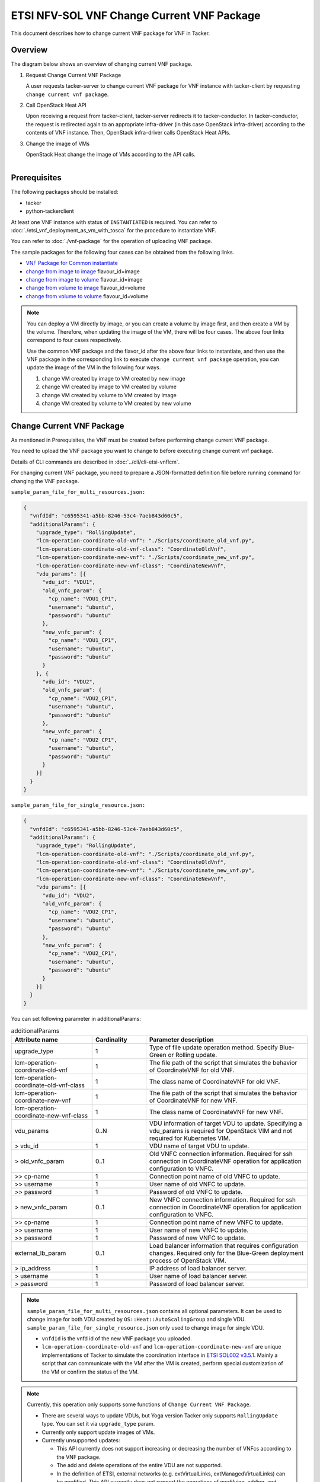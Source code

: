===========================================
ETSI NFV-SOL VNF Change Current VNF Package
===========================================

This document describes how to change current VNF package for VNF in Tacker.

Overview
--------

The diagram below shows an overview of changing current VNF package.

1. Request Change Current VNF Package

   A user requests tacker-server to change current VNF package for VNF instance
   with tacker-client by requesting ``change current vnf package``.

2. Call OpenStack Heat API

   Upon receiving a request from tacker-client, tacker-server redirects it to
   tacker-conductor.  In tacker-conductor, the request is redirected again to
   an appropriate infra-driver (in this case OpenStack infra-driver) according
   to the contents of VNF instance.  Then, OpenStack infra-driver calls
   OpenStack Heat APIs.

3. Change the image of VMs

   OpenStack Heat change the image of VMs according to the API calls.

.. figure:: ../_images/etsi_vnf_change_current_vnf_package.png
    :align: left

Prerequisites
-------------

The following packages should be installed:

* tacker
* python-tackerclient

At least one VNF instance with status of ``INSTANTIATED`` is required.
You can refer to :doc:`./etsi_vnf_deployment_as_vm_with_tosca` for the
procedure to instantiate VNF.

You can refer to :doc:`./vnf-package` for the operation of uploading
VNF package.

The sample packages for the following four cases can be obtained from
the following links.

* `VNF Package for Common instantiate`_

* `change from image to image`_ flavour_id=image

* `change from image to volume`_ flavour_id=image

* `change from volume to image`_ flavour_id=volume

* `change from volume to volume`_ flavour_id=volume

.. note::
   You can deploy a VM directly by image, or you can create a volume by image
   first, and then create a VM by the volume. Therefore, when updating the
   image of the VM, there will be four cases. The above four links correspond
   to four cases respectively.

   Use the common VNF package and the flavor_id after the above four links to
   instantiate, and then use the VNF package in the corresponding link to
   execute ``change current vnf package`` operation, you can update the image
   of the VM in the following four ways.

   1. change VM created by image to VM created by new image

   2. change VM created by image to VM created by volume

   3. change VM created by volume to VM created by image

   4. change VM created by volume to VM created by new volume

Change Current VNF Package
--------------------------

As mentioned in Prerequisites, the VNF must be created
before performing change current VNF package.

You need to upload the VNF package you want to change to before
executing change current vnf package.

Details of CLI commands are described in
:doc:`../cli/cli-etsi-vnflcm`.

For changing current VNF package, you need to prepare a JSON-formatted
definition file before running command for changing the VNF package.

``sample_param_file_for_multi_resources.json:``

.. code-block:: json

  {
    "vnfdId": "c6595341-a5bb-8246-53c4-7aeb843d60c5",
    "additionalParams": {
      "upgrade_type": "RollingUpdate",
      "lcm-operation-coordinate-old-vnf": "./Scripts/coordinate_old_vnf.py",
      "lcm-operation-coordinate-old-vnf-class": "CoordinateOldVnf",
      "lcm-operation-coordinate-new-vnf": "./Scripts/coordinate_new_vnf.py",
      "lcm-operation-coordinate-new-vnf-class": "CoordinateNewVnf",
      "vdu_params": [{
        "vdu_id": "VDU1",
        "old_vnfc_param": {
          "cp_name": "VDU1_CP1",
          "username": "ubuntu",
          "password": "ubuntu"
        },
        "new_vnfc_param": {
          "cp_name": "VDU1_CP1",
          "username": "ubuntu",
          "password": "ubuntu"
        }
      }, {
        "vdu_id": "VDU2",
        "old_vnfc_param": {
          "cp_name": "VDU2_CP1",
          "username": "ubuntu",
          "password": "ubuntu"
        },
        "new_vnfc_param": {
          "cp_name": "VDU2_CP1",
          "username": "ubuntu",
          "password": "ubuntu"
        }
      }]
    }
  }

``sample_param_file_for_single_resource.json:``

.. code-block:: json

  {
    "vnfdId": "c6595341-a5bb-8246-53c4-7aeb843d60c5",
    "additionalParams": {
      "upgrade_type": "RollingUpdate",
      "lcm-operation-coordinate-old-vnf": "./Scripts/coordinate_old_vnf.py",
      "lcm-operation-coordinate-old-vnf-class": "CoordinateOldVnf",
      "lcm-operation-coordinate-new-vnf": "./Scripts/coordinate_new_vnf.py",
      "lcm-operation-coordinate-new-vnf-class": "CoordinateNewVnf",
      "vdu_params": [{
        "vdu_id": "VDU2",
        "old_vnfc_param": {
          "cp_name": "VDU2_CP1",
          "username": "ubuntu",
          "password": "ubuntu"
        },
        "new_vnfc_param": {
          "cp_name": "VDU2_CP1",
          "username": "ubuntu",
          "password": "ubuntu"
        }
      }]
    }
  }

You can set following parameter in additionalParams:

.. list-table:: additionalParams
  :widths: 15 10 30
  :header-rows: 1

  * - Attribute name
    - Cardinality
    - Parameter description
  * - upgrade_type
    - 1
    - Type of file update operation method. Specify Blue-Green or Rolling update.
  * - lcm-operation-coordinate-old-vnf
    - 1
    - The file path of the script that simulates the behavior of CoordinateVNF for old VNF.
  * - lcm-operation-coordinate-old-vnf-class
    - 1
    - The class name of CoordinateVNF for old VNF.
  * - lcm-operation-coordinate-new-vnf
    - 1
    - The file path of the script that simulates the behavior of CoordinateVNF for new VNF.
  * - lcm-operation-coordinate-new-vnf-class
    - 1
    - The class name of CoordinateVNF for new VNF.
  * - vdu_params
    - 0..N
    - VDU information of target VDU to update. Specifying a vdu_params is required for OpenStack VIM and not required for Kubernetes VIM.
  * - > vdu_id
    - 1
    - VDU name of target VDU to update.
  * - > old_vnfc_param
    - 0..1
    - Old VNFC connection information. Required for ssh connection in CoordinateVNF operation for application configuration to VNFC.
  * - >> cp-name
    - 1
    - Connection point name of old VNFC to update.
  * - >> username
    - 1
    - User name of old VNFC to update.
  * - >> password
    - 1
    - Password of old VNFC to update.
  * - > new_vnfc_param
    - 0..1
    - New VNFC connection information. Required for ssh connection in CoordinateVNF operation for application configuration to VNFC.
  * - >> cp-name
    - 1
    - Connection point name of new VNFC to update.
  * - >> username
    - 1
    - User name of new VNFC to update.
  * - >> password
    - 1
    - Password of new VNFC to update.
  * - external_lb_param
    - 0..1
    - Load balancer information that requires configuration changes. Required only for the Blue-Green deployment process of OpenStack VIM.
  * - > ip_address
    - 1
    - IP address of load balancer server.
  * - > username
    - 1
    - User name of load balancer server.
  * - > password
    - 1
    - Password of load balancer server.

.. note:: ``sample_param_file_for_multi_resources.json`` contains all optional
   parameters. It can be used to change image for both VDU created by
   ``OS::Heat::AutoScalingGroup`` and single VDU.
   ``sample_param_file_for_single_resource.json`` only used to change image for
   single VDU.

   * ``vnfdId`` is the vnfd id of the new VNF package you uploaded.
   * ``lcm-operation-coordinate-old-vnf`` and
     ``lcm-operation-coordinate-new-vnf`` are unique implementations of Tacker
     to simulate the coordination interface in `ETSI SOL002 v3.5.1`_. Mainly a
     script that can communicate with the VM after the VM is created, perform
     special customization of the VM or confirm the status of the VM.

.. note:: Currently, this operation only supports some functions of
   ``Change Current VNF Package``.

   * There are several ways to update VDUs, but Yoga version Tacker only
     supports ``RollingUpdate`` type. You can set it via ``upgrade_type``
     param.

   * Currently only support update images of VMs.

   * Currently unsupported updates:

     * This API currently does not support increasing or decreasing the number
       of VNFcs according to the VNF package.
     * The add and delete operations of the entire VDU are not supported.
     * In the definition of ETSI, external networks (e.g. extVirtualLinks,
       extManagedVirtualLinks) can be modified. This API currently does not
       support the operations of modifying, adding, and deleting these
       networks.


How to Change VM created by image to VM created by new image
~~~~~~~~~~~~~~~~~~~~~~~~~~~~~~~~~~~~~~~~~~~~~~~~~~~~~~~~~~~~

Execute Change Current VNF Package CLI command. After complete this change
operation you should check resource status by Heat CLI commands.

1. check 'ID' and 'Stack Status' of the stack before and after operation.
This is to confirm that stack 'ID' has changed before and after operation,
and that the Stack update has been updated successfully.

2. check 'physical_resource_id' and 'resource_status' of the VDU and VDU's
parent resource. This is to confirm that 'physical_resource_id' has no change
before and after operation, and that the resource_status has been updated
successfully.

3. check 'image' information of VDU before and after operation. This is to
confirm that VDU's has changed successfully.
See `Heat CLI reference`_. for details on Heat CLI commands.

.. note::
   Both single VM and VM created by ``OS::Heat::AutoScalingGroup`` support
   change from image to image.
   The single VM is created directly by ``OS::Nova::Server`` defined in the
   top heat template.

* Check point 1 before operation

  Stack information before operation:

  .. code-block:: console

    $ openstack stack list -c 'ID' -c 'Stack Name' -c 'Stack Status'

  Result:

  .. code-block:: console

    +--------------------------------------+------------------------------------------+-----------------+
    | ID                                   | Stack Name                               | Stack Status    |
    +--------------------------------------+------------------------------------------+-----------------+
    | 5330ea82-0fd6-4a29-a796-0646e7c6815f | vnf-7f8e5afa-101e-4e0b-a936-62fe01ef1b25 | CREATE_COMPLETE |
    +--------------------------------------+------------------------------------------+-----------------+

* Check point 2 before operation

  Stack resource information before operation:

  .. code-block:: console

    $ openstack stack resource list 5330ea82-0fd6-4a29-a796-0646e7c6815f \
      --filter type='OS::Heat::AutoScalingGroup'

  Result:

  .. code-block:: console

    +---------------+--------------------------------------+----------------------------+-----------------+----------------------+
    | resource_name | physical_resource_id                 | resource_type              | resource_status | updated_time         |
    +---------------+--------------------------------------+----------------------------+-----------------+----------------------+
    | VDU1_scale    | 2ebbff6f-cd91-489b-a758-1c98e7ff5153 | OS::Heat::AutoScalingGroup | CREATE_COMPLETE | 2022-03-16T07:02:51Z |
    +---------------+--------------------------------------+----------------------------+-----------------+----------------------+

  VDU(created by ``OS::Heat::AutoScalingGroup``)'s parent information
  before operation:

  .. code-block:: console

    $ openstack stack resource list 2ebbff6f-cd91-489b-a758-1c98e7ff5153


  Result:

  .. code-block:: console

    +---------------+--------------------------------------+---------------------------+-----------------+----------------------+
    | resource_name | physical_resource_id                 | resource_type             | resource_status | updated_time         |
    +---------------+--------------------------------------+---------------------------+-----------------+----------------------+
    | xgaeg5oul435  | f96d0234-1486-47e4-8fd5-ec986e46c01e | base_hot_nested_VDU1.yaml | CREATE_COMPLETE | 2022-03-16T07:02:51Z |
    +---------------+--------------------------------------+---------------------------+-----------------+----------------------+

  VDU(created by ``OS::Heat::AutoScalingGroup``) information before operation:

  .. code-block:: console

    $ openstack stack resource list f96d0234-1486-47e4-8fd5-ec986e46c01e


  Result:

  .. code-block:: console

    +---------------+--------------------------------------+-------------------+-----------------+----------------------+
    | resource_name | physical_resource_id                 | resource_type     | resource_status | updated_time         |
    +---------------+--------------------------------------+-------------------+-----------------+----------------------+
    | VDU1          | 0810da4d-3466-4852-aa92-60ad05027b5a | OS::Nova::Server  | CREATE_COMPLETE | 2022-03-16T07:02:52Z |
    | VDU1_CP1      | 0bb0a091-b53f-484c-8050-77a44c2537f6 | OS::Neutron::Port | CREATE_COMPLETE | 2022-03-16T07:02:52Z |
    +---------------+--------------------------------------+-------------------+-----------------+----------------------+

  VDU(single) information before operation:

  .. code-block:: console

    $ openstack stack resource list 5330ea82-0fd6-4a29-a796-0646e7c6815f


  Result:

  .. code-block:: console

    +----------------+--------------------------------------+----------------------------+-----------------+----------------------+--------------------------------------------------------------------------------------------+
    | resource_name  | physical_resource_id                 | resource_type              | resource_status | updated_time         | stack_name                                                                                 |
    +----------------+--------------------------------------+----------------------------+-----------------+----------------------+--------------------------------------------------------------------------------------------+
    | VDU2           | 2fefd9f9-b4d0-4313-a80f-e3db7df9a6bc | OS::Nova::Server           | CREATE_COMPLETE | 2022-03-16T07:02:49Z | vnf-7f8e5afa-101e-4e0b-a936-62fe01ef1b25                                                   |
    +----------------+--------------------------------------+----------------------------+-----------------+----------------------+--------------------------------------------------------------------------------------------+

* Check point 3 before operation

  VDU(created by ``OS::Heat::AutoScalingGroup``) detailed information before
  operation:

  .. code-block:: console

    $ openstack stack resource show f96d0234-1486-47e4-8fd5-ec986e46c01e VDU1 \
      -c attributes --fit-width


  Result:

  .. code-block:: console

    +------------------------+----------------------------------------------------------------------------------------------------------------------------------------------------------------------------------------------------------------------------------+
    | Field                  | Value                                                                                                                                                                                                                            |
    +------------------------+----------------------------------------------------------------------------------------------------------------------------------------------------------------------------------------------------------------------------------+
    | attributes             | {'id': '0810da4d-3466-4852-aa92-60ad05027b5a', 'name': 'VDU1', 'status': 'ACTIVE', 'tenant_id': '11ee4693b37c4b7995ab2ae331e9adf3', 'user_id': '26ee3a6213f049b18e88b09ff282e817', 'metadata': {}, 'hostId':                     |
    |                        | '8e3b497672d982efde3d3f6abaab5c8c1cd770ed8b95a24daf914d5c', 'image': {'id': '3f87132d-0c98-42a6-aa7b-b7db1f25e4fa', 'links': [{'rel': 'bookmark', 'href':                                                                        |
    |                        | 'http://192.168.10.115/compute/images/3f87132d-0c98-42a6-aa7b-b7db1f25e4fa'}]}, 'flavor': {'vcpus': 1, 'ram': 512, 'disk': 1, 'ephemeral': 0, 'swap': 0, 'original_name': 'm1.tiny', 'extra_specs': {'hw_rng:allowed': 'True'}}, |
    |                        | 'created': '2022-03-16T07:02:54Z', 'updated': '2022-03-16T07:03:02Z', 'addresses': {'net0': [{'version': 4, 'addr': '10.10.0.250', 'OS-EXT-IPS:type': 'fixed', 'OS-EXT-IPS-MAC:mac_addr': 'fa:16:3e:00:b8:21'}]}, 'accessIPv4':  |
    |                        | '', 'accessIPv6': '', 'links': [{'rel': 'self', 'href': 'http://192.168.10.115/compute/v2.1/servers/0810da4d-3466-4852-aa92-60ad05027b5a'}, {'rel': 'bookmark', 'href':                                                          |
    |                        | 'http://192.168.10.115/compute/servers/0810da4d-3466-4852-aa92-60ad05027b5a'}], 'OS-DCF:diskConfig': 'MANUAL', 'progress': 0, 'OS-EXT-AZ:availability_zone': 'nova', 'config_drive': '', 'key_name': None, 'OS-SRV-              |
    |                        | USG:launched_at': '2022-03-16T07:07:07.000000', 'OS-SRV-USG:terminated_at': None, 'security_groups': [{'name': 'default'}], 'OS-EXT-SRV-ATTR:host': 'compute01', 'OS-EXT-SRV-ATTR:instance_name': 'instance-00000649', 'OS-EXT-  |
    |                        | SRV-ATTR:hypervisor_hostname': 'compute01', 'OS-EXT-SRV-ATTR:reservation_id': 'r-9amm9w8i', 'OS-EXT-SRV-ATTR:launch_index': 0, 'OS-EXT-SRV-ATTR:hostname': 'vdu1', 'OS-EXT-SRV-ATTR:kernel_id': '', 'OS-EXT-SRV-                 |
    |                        | ATTR:ramdisk_id': '', 'OS-EXT-SRV-ATTR:root_device_name': '/dev/vda', 'OS-EXT-SRV-ATTR:user_data': '...'                                                                                                                         |
    +------------------------+----------------------------------------------------------------------------------------------------------------------------------------------------------------------------------------------------------------------------------+

  VDU(single) detailed information before operation:

  .. code-block:: console

    $ openstack stack resource show 5330ea82-0fd6-4a29-a796-0646e7c6815f VDU2 \
      -c attributes --fit-width


  Result:

  .. code-block:: console

    +------------------------+----------------------------------------------------------------------------------------------------------------------------------------------------------------------------------------------------------------------------------+
    | Field                  | Value                                                                                                                                                                                                                            |
    +------------------------+----------------------------------------------------------------------------------------------------------------------------------------------------------------------------------------------------------------------------------+
    | attributes             | {'id': '2fefd9f9-b4d0-4313-a80f-e3db7df9a6bc', 'name': 'vn-5afa-101e-4e0b-a936-62fe01ef1b25-VDU2-hvcqmgvy3btj', 'status': 'ACTIVE', 'tenant_id': '11ee4693b37c4b7995ab2ae331e9adf3', 'user_id':                                  |
    |                        | '26ee3a6213f049b18e88b09ff282e817', 'metadata': {}, 'hostId': '8e3b497672d982efde3d3f6abaab5c8c1cd770ed8b95a24daf914d5c', 'image': {'id': '3f87132d-0c98-42a6-aa7b-b7db1f25e4fa', 'links': [{'rel': 'bookmark', 'href':          |
    |                        | 'http://192.168.10.115/compute/images/18fd7e66-c81f-48bb-bf18-d523996ce59c'}]}, 'flavor': {'vcpus': 1, 'ram': 512, 'disk': 1, 'ephemeral': 0, 'swap': 0, 'original_name': 'm1.tiny', 'extra_specs': {'hw_rng:allowed': 'True'}}, |
    |                        | 'created': '2022-03-16T07:02:53Z', 'updated': '2022-03-16T07:03:53Z', 'addresses': {'net0': [{'version': 4, 'addr': '10.10.0.101', 'OS-EXT-IPS:type': 'fixed', 'OS-EXT-IPS-MAC:mac_addr': 'fa:16:3e:7e:04:de'}]}, 'accessIPv4':  |
    |                        | '', 'accessIPv6': '', 'links': [{'rel': 'self', 'href': 'http://192.168.10.115/compute/v2.1/servers/2fefd9f9-b4d0-4313-a80f-e3db7df9a6bc'}, {'rel': 'bookmark', 'href':                                                          |
    |                        | 'http://192.168.10.115/compute/servers/2fefd9f9-b4d0-4313-a80f-e3db7df9a6bc'}], 'OS-DCF:diskConfig': 'MANUAL', 'progress': 0, 'OS-EXT-AZ:availability_zone': 'nova', 'config_drive': '', 'key_name': None, 'OS-SRV-              |
    |                        | USG:launched_at': '2022-03-16T07:07:10.000000', 'OS-SRV-USG:terminated_at': None, 'security_groups': [{'name': 'default'}], 'OS-EXT-SRV-ATTR:host': 'compute01', 'OS-EXT-SRV-ATTR:instance_name': 'instance-00000648', 'OS-EXT-  |
    |                        | SRV-ATTR:hypervisor_hostname': 'compute01', 'OS-EXT-SRV-ATTR:reservation_id': 'r-dgt54f2r', 'OS-EXT-SRV-ATTR:launch_index': 0, 'OS-EXT-SRV-ATTR:hostname': 'vn-5afa-101e-4e0b-a936-62fe01ef1b25-vdu2-hvcqmgvy3btj', 'OS-EXT-SRV- |
    |                        | ATTR:kernel_id': '', 'OS-EXT-SRV-ATTR:ramdisk_id': '', 'OS-EXT-SRV-ATTR:root_device_name': '/dev/vda', 'OS-EXT-SRV-ATTR:user_data': '...'                                                                                        |
    +------------------------+----------------------------------------------------------------------------------------------------------------------------------------------------------------------------------------------------------------------------------+

* Execute Change Current VNF Package

  Change Current VNF Package execution of the entire VNF:

  .. code-block:: console

    $ openstack vnflcm change-vnfpkg VNF_INSTANCE_ID \
         ./sample_param_file_for_multi_resources.json \
         --os-tacker-api-version 2

  Result:

  .. code-block:: console

    Change Current VNF Package for VNF Instance 7f8e5afa-101e-4e0b-a936-62fe01ef1b25 has been accepted.

* Check point 1 after operation

  Stack information after operation:

  .. code-block:: console

    $ openstack stack list -c 'ID' -c 'Stack Name' -c 'Stack Status'

  Result:

  .. code-block:: console

    +--------------------------------------+------------------------------------------+-----------------+
    | ID                                   | Stack Name                               | Stack Status    |
    +--------------------------------------+------------------------------------------+-----------------+
    | 5330ea82-0fd6-4a29-a796-0646e7c6815f | vnf-7f8e5afa-101e-4e0b-a936-62fe01ef1b25 | UPDATE_COMPLETE |
    +--------------------------------------+------------------------------------------+-----------------+
  .. note::
         'Stack Status' transitions to UPDATE_COMPLETE.

* Check point 2 after operation

  Stack resource information after operation:

  .. code-block:: console

    $ openstack stack resource list 5330ea82-0fd6-4a29-a796-0646e7c6815f \
      --filter type='OS::Heat::AutoScalingGroup'

  Result:

  .. code-block:: console

    +---------------+--------------------------------------+----------------------------+-----------------+----------------------+
    | resource_name | physical_resource_id                 | resource_type              | resource_status | updated_time         |
    +---------------+--------------------------------------+----------------------------+-----------------+----------------------+
    | VDU1_scale    | 2ebbff6f-cd91-489b-a758-1c98e7ff5153 | OS::Heat::AutoScalingGroup | UPDATE_COMPLETE | 2022-03-16T07:14:19Z |
    +---------------+--------------------------------------+----------------------------+-----------------+----------------------+

  VDU(created by ``OS::Heat::AutoScalingGroup``)'s parent information
  after operation:

  .. code-block:: console

    $ openstack stack resource list 2ebbff6f-cd91-489b-a758-1c98e7ff5153

  Result:

  .. code-block:: console

    +---------------+--------------------------------------+---------------------------+-----------------+----------------------+
    | resource_name | physical_resource_id                 | resource_type             | resource_status | updated_time         |
    +---------------+--------------------------------------+---------------------------+-----------------+----------------------+
    | xgaeg5oul435  | f96d0234-1486-47e4-8fd5-ec986e46c01e | base_hot_nested_VDU1.yaml | UPDATE_COMPLETE | 2022-03-16T07:14:19Z |
    +---------------+--------------------------------------+---------------------------+-----------------+----------------------+
  .. note::
         'resource_status' transitions to UPDATE_COMPLETE.

  VDU(created by ``OS::Heat::AutoScalingGroup``) information after operation:

  .. code-block:: console

    $ openstack stack resource list f96d0234-1486-47e4-8fd5-ec986e46c01e

  Result:

  .. code-block:: console

    +---------------+--------------------------------------+-------------------+-----------------+----------------------+
    | resource_name | physical_resource_id                 | resource_type     | resource_status | updated_time         |
    +---------------+--------------------------------------+-------------------+-----------------+----------------------+
    | VDU1          | 0810da4d-3466-4852-aa92-60ad05027b5a | OS::Nova::Server  | UPDATE_COMPLETE | 2022-03-16T07:13:32Z |
    | VDU1_CP1      | 0bb0a091-b53f-484c-8050-77a44c2537f6 | OS::Neutron::Port | CREATE_COMPLETE | 2022-03-16T07:02:52Z |
    +---------------+--------------------------------------+-------------------+-----------------+----------------------+
  .. note::
         'resource_status' transitions to UPDATE_COMPLETE.

  VDU(single) information after operation:

  .. code-block:: console

    $ openstack stack resource list 5330ea82-0fd6-4a29-a796-0646e7c6815f

  Result:

  .. code-block:: console

    +----------------+--------------------------------------+----------------------------+-----------------+----------------------+--------------------------------------------------------------------------------------------+
    | resource_name  | physical_resource_id                 | resource_type              | resource_status | updated_time         | stack_name                                                                                 |
    +----------------+--------------------------------------+----------------------------+-----------------+----------------------+--------------------------------------------------------------------------------------------+
    | VDU2           | 2fefd9f9-b4d0-4313-a80f-e3db7df9a6bc | OS::Nova::Server           | UPDATE_COMPLETE | 2022-03-16T07:13:58Z | vnf-7f8e5afa-101e-4e0b-a936-62fe01ef1b25                                                   |
    +----------------+--------------------------------------+----------------------------+-----------------+----------------------+--------------------------------------------------------------------------------------------+

* Check point 3 after operation

  VDU(created by ``OS::Heat::AutoScalingGroup``) detailed information after
  operation:

  .. code-block:: console

    $ openstack stack resource show f96d0234-1486-47e4-8fd5-ec986e46c01e VDU1 \
      -c attributes --fit-width

  Result:

  .. code-block:: console

    +------------------------+----------------------------------------------------------------------------------------------------------------------------------------------------------------------------------------------------------------------------------+
    | Field                  | Value                                                                                                                                                                                                                            |
    +------------------------+----------------------------------------------------------------------------------------------------------------------------------------------------------------------------------------------------------------------------------+
    | attributes             | {'id': '0810da4d-3466-4852-aa92-60ad05027b5a', 'name': 'VDU1', 'status': 'ACTIVE', 'tenant_id': '11ee4693b37c4b7995ab2ae331e9adf3', 'user_id': '26ee3a6213f049b18e88b09ff282e817', 'metadata': {}, 'hostId':                     |
    |                        | '8e3b497672d982efde3d3f6abaab5c8c1cd770ed8b95a24daf914d5c', 'image': {'id': '68da152a-13af-43f6-aaaa-a7b88123d654', 'links': [{'rel': 'bookmark', 'href':                                                                        |
    |                        | 'http://192.168.10.115/compute/images/68da152a-13af-43f6-aaaa-a7b88123d654'}]}, 'flavor': {'vcpus': 1, 'ram': 512, 'disk': 1, 'ephemeral': 0, 'swap': 0, 'original_name': 'm1.tiny', 'extra_specs': {'hw_rng:allowed': 'True'}}, |
    |                        | 'created': '2022-03-16T07:02:54Z', 'updated': '2022-03-16T07:13:41Z', 'addresses': {'net0': [{'version': 4, 'addr': '10.10.0.250', 'OS-EXT-IPS:type': 'fixed', 'OS-EXT-IPS-MAC:mac_addr': 'fa:16:3e:00:b8:21'}]}, 'accessIPv4':  |
    |                        | '', 'accessIPv6': '', 'links': [{'rel': 'self', 'href': 'http://192.168.10.115/compute/v2.1/servers/0810da4d-3466-4852-aa92-60ad05027b5a'}, {'rel': 'bookmark', 'href':                                                          |
    |                        | 'http://192.168.10.115/compute/servers/0810da4d-3466-4852-aa92-60ad05027b5a'}], 'OS-DCF:diskConfig': 'MANUAL', 'progress': 0, 'OS-EXT-AZ:availability_zone': 'nova', 'config_drive': '', 'key_name': None, 'OS-SRV-              |
    |                        | USG:launched_at': '2022-03-16T07:17:46.000000', 'OS-SRV-USG:terminated_at': None, 'security_groups': [{'name': 'default'}], 'OS-EXT-SRV-ATTR:host': 'compute01', 'OS-EXT-SRV-ATTR:instance_name': 'instance-00000649', 'OS-EXT-  |
    |                        | SRV-ATTR:hypervisor_hostname': 'compute01', 'OS-EXT-SRV-ATTR:reservation_id': 'r-9amm9w8i', 'OS-EXT-SRV-ATTR:launch_index': 0, 'OS-EXT-SRV-ATTR:hostname': 'vdu1', 'OS-EXT-SRV-ATTR:kernel_id': '', 'OS-EXT-SRV-                 |
    |                        | ATTR:ramdisk_id': '', 'OS-EXT-SRV-ATTR:root_device_name': '/dev/vda', 'OS-EXT-SRV-ATTR:user_data': '...'                                                                                                                         |
    +------------------------+----------------------------------------------------------------------------------------------------------------------------------------------------------------------------------------------------------------------------------+

  .. note:: You can check 'image'->'id' has changed from
    '3f87132d-0c98-42a6-aa7b-b7db1f25e4fa' to
    '68da152a-13af-43f6-aaaa-a7b88123d654'.

  VDU(single) detailed information after operation:

  .. code-block:: console

    $ openstack stack resource show 5330ea82-0fd6-4a29-a796-0646e7c6815f VDU2 \
      -c attributes --fit-width

  Result:

  .. code-block:: console

    +------------------------+----------------------------------------------------------------------------------------------------------------------------------------------------------------------------------------------------------------------------------+
    | Field                  | Value                                                                                                                                                                                                                            |
    +------------------------+----------------------------------------------------------------------------------------------------------------------------------------------------------------------------------------------------------------------------------+
    | attributes             | {'id': '2fefd9f9-b4d0-4313-a80f-e3db7df9a6bc', 'name': 'vn-5afa-101e-4e0b-a936-62fe01ef1b25-VDU2-hvcqmgvy3btj', 'status': 'ACTIVE', 'tenant_id': '11ee4693b37c4b7995ab2ae331e9adf3', 'user_id':                                  |
    |                        | '26ee3a6213f049b18e88b09ff282e817', 'metadata': {}, 'hostId': '8e3b497672d982efde3d3f6abaab5c8c1cd770ed8b95a24daf914d5c', 'image': {'id': '18fd7e66-c81f-48bb-bf18-d523996ce59c', 'links': [{'rel': 'bookmark', 'href':          |
    |                        | 'http://192.168.10.115/compute/images/18fd7e66-c81f-48bb-bf18-d523996ce59c'}]}, 'flavor': {'vcpus': 1, 'ram': 512, 'disk': 1, 'ephemeral': 0, 'swap': 0, 'original_name': 'm1.tiny', 'extra_specs': {'hw_rng:allowed': 'True'}}, |
    |                        | 'created': '2022-03-16T07:02:53Z', 'updated': '2022-03-16T07:14:05Z', 'addresses': {'net0': [{'version': 4, 'addr': '10.10.0.101', 'OS-EXT-IPS:type': 'fixed', 'OS-EXT-IPS-MAC:mac_addr': 'fa:16:3e:7e:04:de'}]}, 'accessIPv4':  |
    |                        | '', 'accessIPv6': '', 'links': [{'rel': 'self', 'href': 'http://192.168.10.115/compute/v2.1/servers/2fefd9f9-b4d0-4313-a80f-e3db7df9a6bc'}, {'rel': 'bookmark', 'href':                                                          |
    |                        | 'http://192.168.10.115/compute/servers/2fefd9f9-b4d0-4313-a80f-e3db7df9a6bc'}], 'OS-DCF:diskConfig': 'MANUAL', 'progress': 0, 'OS-EXT-AZ:availability_zone': 'nova', 'config_drive': '', 'key_name': None, 'OS-SRV-              |
    |                        | USG:launched_at': '2022-03-16T07:18:10.000000', 'OS-SRV-USG:terminated_at': None, 'security_groups': [{'name': 'default'}], 'OS-EXT-SRV-ATTR:host': 'compute01', 'OS-EXT-SRV-ATTR:instance_name': 'instance-00000648', 'OS-EXT-  |
    |                        | SRV-ATTR:hypervisor_hostname': 'compute01', 'OS-EXT-SRV-ATTR:reservation_id': 'r-dgt54f2r', 'OS-EXT-SRV-ATTR:launch_index': 0, 'OS-EXT-SRV-ATTR:hostname': 'vn-5afa-101e-4e0b-a936-62fe01ef1b25-vdu2-hvcqmgvy3btj', 'OS-EXT-SRV- |
    |                        | ATTR:kernel_id': '', 'OS-EXT-SRV-ATTR:ramdisk_id': '', 'OS-EXT-SRV-ATTR:root_device_name': '/dev/vda', 'OS-EXT-SRV-ATTR:user_data': '...'                                                                                        |
    +------------------------+----------------------------------------------------------------------------------------------------------------------------------------------------------------------------------------------------------------------------------+

  .. note:: You can check 'image'->'id' has changed from
    '3f87132d-0c98-42a6-aa7b-b7db1f25e4fa' to
    '18fd7e66-c81f-48bb-bf18-d523996ce59c'.

How to Change VM created by image to VM created by volume
~~~~~~~~~~~~~~~~~~~~~~~~~~~~~~~~~~~~~~~~~~~~~~~~~~~~~~~~~

Execute Change Current VNF Package CLI command. After complete this change
operation you should check resource status by Heat CLI commands.

1. check 'ID' and 'Stack Status' of the stack before and after operation.
This is to confirm that stack 'ID' has changed before and after operation,
and that the Stack update has been updated successfully.

2. check 'physical_resource_id' and 'resource_status' of the VDU.
This is to confirm that 'physical_resource_id' of VDU has
changed before and after operation, and that the 'resource_status' of VDU has
been created successfully.

3. check 'image' information of VDU before and after operation. This is to
confirm that VDU's has changed from created by image to created by volume.

.. note:: Only single VM support change from image to volume.

* Check point 1 before operation

  Stack information before operation:

  .. code-block:: console

    $ openstack stack list -c 'ID' -c 'Stack Name' -c 'Stack Status'

  Result:

  .. code-block:: console

    +--------------------------------------+------------------------------------------+-----------------+
    | ID                                   | Stack Name                               | Stack Status    |
    +--------------------------------------+------------------------------------------+-----------------+
    | 26c0d3fe-4e9d-4059-8b60-4f407fc268ee | vnf-679131c9-9f66-4930-a74c-1d382610d3c4 | CREATE_COMPLETE |
    +--------------------------------------+------------------------------------------+-----------------+

* Check point 2 before operation

  VDU(single) information before operation:

  .. code-block:: console

    $ openstack stack resource list 26c0d3fe-4e9d-4059-8b60-4f407fc268ee

  Result:

  .. code-block:: console

    +----------------+--------------------------------------+----------------------------+-----------------+----------------------+
    | resource_name  | physical_resource_id                 | resource_type              | resource_status | updated_time         |
    +----------------+--------------------------------------+----------------------------+-----------------+----------------------+
    | VDU1_scale_in  | 2e9275cb862a40a3915339666ea9496d     | OS::Heat::ScalingPolicy    | CREATE_COMPLETE | 2022-03-18T02:51:12Z |
    | VDU1_scale_out | ff4186d24bc74f0ca6723f277739d232     | OS::Heat::ScalingPolicy    | CREATE_COMPLETE | 2022-03-18T02:51:12Z |
    | VDU1_scale     | 657c5b64-753e-43b5-b1e7-1ce929b21278 | OS::Heat::AutoScalingGroup | CREATE_COMPLETE | 2022-03-18T02:51:13Z |
    | VDU2           | 256ed8f8-b051-4bb5-8d3b-b0056c571d10 | OS::Nova::Server           | CREATE_COMPLETE | 2022-03-18T02:51:13Z |
    | VDU2_CP1       | 70c383f8-97ee-4ed4-82c8-68e87fbb1a0f | OS::Neutron::Port          | CREATE_COMPLETE | 2022-03-18T02:51:13Z |
    +----------------+--------------------------------------+----------------------------+-----------------+----------------------+

* Check point 3 before operation

  VDU(single) detailed information before operation:

  .. code-block:: console

    $ openstack stack resource show 26c0d3fe-4e9d-4059-8b60-4f407fc268ee VDU2 \
      -c attributes --fit-width

  Result:

  .. code-block:: console

    +------------------------+----------------------------------------------------------------------------------------------------------------------------------------------------------------------------------------------------------------------------------+
    | Field                  | Value                                                                                                                                                                                                                            |
    +------------------------+----------------------------------------------------------------------------------------------------------------------------------------------------------------------------------------------------------------------------------+
    | attributes             | {'id': '256ed8f8-b051-4bb5-8d3b-b0056c571d10', 'name': 'vn-31c9-9f66-4930-a74c-1d382610d3c4-VDU2-exts43f5p4dn', 'status': 'ACTIVE', 'tenant_id': 'b7457dcef9374c2fa72e22c452bb04e9', 'user_id':                                  |
    |                        | 'ed6a354ef25041ac92c0e445e91cc9a9', 'metadata': {}, 'hostId': 'd2de6a234a80a445a7ee385f445e6084358f3aef2e110d7bc888ccf2', 'image': {'id': 'de5e0908-2e07-4250-a788-d3b693425f9f', 'links': [{'rel': 'bookmark', 'href':          |
    |                        | 'http://192.168.2.100/compute/images/de5e0908-2e07-4250-a788-d3b693425f9f'}]}, 'flavor': {'vcpus': 1, 'ram': 512, 'disk': 1, 'ephemeral': 0, 'swap': 0, 'original_name': 'm1.tiny', 'extra_specs': {'hw_rng:allowed': 'True'}},  |
    |                        | 'created': '2022-03-18T02:51:17Z', 'updated': '2022-03-18T02:51:26Z', 'addresses': {'net0': [{'version': 4, 'addr': '10.10.0.101', 'OS-EXT-IPS:type': 'fixed', 'OS-EXT-IPS-MAC:mac_addr': 'fa:16:3e:13:2a:61'}]}, 'accessIPv4':  |
    |                        | '', 'accessIPv6': '', 'links': [{'rel': 'self', 'href': 'http://192.168.2.100/compute/v2.1/servers/256ed8f8-b051-4bb5-8d3b-b0056c571d10'}, {'rel': 'bookmark', 'href':                                                           |
    |                        | 'http://192.168.2.100/compute/servers/256ed8f8-b051-4bb5-8d3b-b0056c571d10'}], 'OS-DCF:diskConfig': 'MANUAL', 'progress': 0, 'OS-EXT-AZ:availability_zone': 'nova', 'config_drive': '', 'key_name': None, 'OS-SRV-               |
    |                        | USG:launched_at': '2022-03-18T02:51:40.000000', 'OS-SRV-USG:terminated_at': None, 'security_groups': [{'name': 'default'}], 'OS-EXT-SRV-ATTR:host': 'compute101', 'OS-EXT-SRV-ATTR:instance_name': 'instance-000007bb', 'OS-EXT- |
    |                        | SRV-ATTR:hypervisor_hostname': 'compute101', 'OS-EXT-SRV-ATTR:reservation_id': 'r-2gt4gvxy', 'OS-EXT-SRV-ATTR:launch_index': 0, 'OS-EXT-SRV-ATTR:hostname': 'vn-31c9-9f66-4930-a74c-1d382610d3c4-vdu2-exts43f5p4dn', 'OS-EXT-    |
    |                        | SRV-ATTR:kernel_id': '', 'OS-EXT-SRV-ATTR:ramdisk_id': '', 'OS-EXT-SRV-ATTR:root_device_name': '/dev/vda', 'OS-EXT-SRV-ATTR:user_data': '...'                                                                                    |
    +------------------------+----------------------------------------------------------------------------------------------------------------------------------------------------------------------------------------------------------------------------------+

* Execute Change Current VNF Package

  Change Current VNF Package execution of the entire VNF:

  .. code-block:: console

    $ openstack vnflcm change-vnfpkg VNF_INSTANCE_ID \
         ./sample_param_file_for_single_resource.json \
         --os-tacker-api-version 2

  Result:

  .. code-block:: console

    Change Current VNF Package for VNF Instance 679131c9-9f66-4930-a74c-1d382610d3c4 has been accepted.

* Check point 1 after operation

  Stack information after operation:

  .. code-block:: console

    $ openstack stack list -c 'ID' -c 'Stack Name' -c 'Stack Status'

  Result:

  .. code-block:: console

    +--------------------------------------+------------------------------------------+-----------------+
    | ID                                   | Stack Name                               | Stack Status    |
    +--------------------------------------+------------------------------------------+-----------------+
    | 26c0d3fe-4e9d-4059-8b60-4f407fc268ee | vnf-679131c9-9f66-4930-a74c-1d382610d3c4 | UPDATE_COMPLETE |
    +--------------------------------------+------------------------------------------+-----------------+

  .. note::
         'Stack Status' transitions to UPDATE_COMPLETE.

* Check point 2 after operation

  VDU(single) information after operation:

  .. code-block:: console

    $ openstack stack resource list 26c0d3fe-4e9d-4059-8b60-4f407fc268ee

  Result:

  .. code-block:: console

    +---------------------+--------------------------------------+----------------------------+-----------------+----------------------+
    | resource_name       | physical_resource_id                 | resource_type              | resource_status | updated_time         |
    +---------------------+--------------------------------------+----------------------------+-----------------+----------------------+
    | VDU1_scale_in       | 2e9275cb862a40a3915339666ea9496d     | OS::Heat::ScalingPolicy    | CREATE_COMPLETE | 2022-03-18T02:51:12Z |
    | VDU1_scale_out      | ff4186d24bc74f0ca6723f277739d232     | OS::Heat::ScalingPolicy    | CREATE_COMPLETE | 2022-03-18T02:51:12Z |
    | VDU1_scale          | 657c5b64-753e-43b5-b1e7-1ce929b21278 | OS::Heat::AutoScalingGroup | UPDATE_COMPLETE | 2022-03-18T03:02:27Z |
    | VDU2_CP1            | 70c383f8-97ee-4ed4-82c8-68e87fbb1a0f | OS::Neutron::Port          | CREATE_COMPLETE | 2022-03-18T02:51:13Z |
    | VDU2-VirtualStorage | ea8a15c2-45f8-4230-94b0-b79dce28f3dd | OS::Cinder::Volume         | CREATE_COMPLETE | 2022-03-18T03:01:42Z |
    | multi               | 90b16501-bbb2-4f59-bbb8-96dcf74de13c | OS::Cinder::VolumeType     | CREATE_COMPLETE | 2022-03-18T03:01:42Z |
    | VDU2                | 3bd7c3eb-7d9d-4861-9ea3-052286f3238f | OS::Nova::Server           | CREATE_COMPLETE | 2022-03-18T03:01:59Z |
    +---------------------+--------------------------------------+----------------------------+-----------------+----------------------+

  .. note::
         'resource_status' transitions to CREATE_COMPLETE.
         'physical_resource_id' changes from
         '256ed8f8-b051-4bb5-8d3b-b0056c571d10' to
         '3bd7c3eb-7d9d-4861-9ea3-052286f3238f'.

* Check point 3 after operation

  VDU(single) detailed information after operation:

  .. code-block:: console

    $ openstack stack resource show 26c0d3fe-4e9d-4059-8b60-4f407fc268ee VDU2 \
      -c attributes --fit-width

  Result:

  .. code-block:: console

    +------------------------+----------------------------------------------------------------------------------------------------------------------------------------------------------------------------------------------------------------------------------+
    | Field                  | Value                                                                                                                                                                                                                            |
    +------------------------+----------------------------------------------------------------------------------------------------------------------------------------------------------------------------------------------------------------------------------+
    | attributes             | {'id': '3bd7c3eb-7d9d-4861-9ea3-052286f3238f', 'name': 'vn-31c9-9f66-4930-a74c-1d382610d3c4-VDU2-f2fjfnlznq2l', 'status': 'ACTIVE', 'tenant_id': 'b7457dcef9374c2fa72e22c452bb04e9', 'user_id':                                  |
    |                        | 'ed6a354ef25041ac92c0e445e91cc9a9', 'metadata': {}, 'hostId': 'd2de6a234a80a445a7ee385f445e6084358f3aef2e110d7bc888ccf2', 'image': '', 'flavor': {'vcpus': 2, 'ram': 2048, 'disk': 10, 'ephemeral': 0, 'swap': 0,                |
    |                        | 'original_name': 'ds2G', 'extra_specs': {'hw_rng:allowed': 'True'}}, 'created': '2022-03-18T03:02:00Z', 'updated': '2022-03-18T03:02:14Z', 'addresses': {'net0': [{'version': 4, 'addr': '10.10.0.101', 'OS-EXT-IPS:type':       |
    |                        | 'fixed', 'OS-EXT-IPS-MAC:mac_addr': 'fa:16:3e:13:2a:61'}]}, 'accessIPv4': '', 'accessIPv6': '', 'links': [{'rel': 'self', 'href': 'http://192.168.2.100/compute/v2.1/servers/3bd7c3eb-7d9d-4861-9ea3-052286f3238f'}, {'rel':     |
    |                        | 'bookmark', 'href': 'http://192.168.2.100/compute/servers/3bd7c3eb-7d9d-4861-9ea3-052286f3238f'}], 'OS-DCF:diskConfig': 'MANUAL', 'progress': 0, 'OS-EXT-AZ:availability_zone': 'nova', 'config_drive': '', 'key_name': None,    |
    |                        | 'OS-SRV-USG:launched_at': '2022-03-18T03:02:28.000000', 'OS-SRV-USG:terminated_at': None, 'security_groups': [{'name': 'default'}], 'OS-EXT-SRV-ATTR:host': 'compute101', 'OS-EXT-SRV-ATTR:instance_name': 'instance-000007bd',  |
    |                        | 'OS-EXT-SRV-ATTR:hypervisor_hostname': 'compute101', 'OS-EXT-SRV-ATTR:reservation_id': 'r-bi7mipxi', 'OS-EXT-SRV-ATTR:launch_index': 0, 'OS-EXT-SRV-ATTR:hostname': 'vn-31c9-9f66-4930-a74c-1d382610d3c4-vdu2-f2fjfnlznq2l',     |
    |                        | 'OS-EXT-SRV-ATTR:kernel_id': '', 'OS-EXT-SRV-ATTR:ramdisk_id': '', 'OS-EXT-SRV-ATTR:root_device_name': '/dev/vda', 'OS-EXT-SRV-ATTR:user_data': '...', 'OS-EXT-STS:task_state': None, 'OS-EXT-STS:vm_state': 'active',           |
    |                        | 'OS-EXT-STS:power_state': 1, 'os-extended-volumes:volumes_attached': [{'id': 'ea8a15c2-45f8-4230-94b0-b79dce28f3dd', 'delete_on_termination':                                                                                    |
    |                        | False}], 'host_status': 'UP', 'locked': False, 'locked_reason': None, 'description': None, 'tags': [], 'trusted_image_certificates': None, 'server_groups': [], 'os_collect_config': {}}                                         |
    +------------------------+----------------------------------------------------------------------------------------------------------------------------------------------------------------------------------------------------------------------------------+

  .. note:: You can check VDU has changed from created by image
    'de5e0908-2e07-4250-a788-d3b693425f9f' to created by volume
    'ea8a15c2-45f8-4230-94b0-b79dce28f3dd'.

How to Change VM created by volume to VM created by image
~~~~~~~~~~~~~~~~~~~~~~~~~~~~~~~~~~~~~~~~~~~~~~~~~~~~~~~~~

Execute Change Current VNF Package CLI command. After complete this change
operation you should check resource status by Heat CLI commands.

1. check 'ID' and 'Stack Status' of the stack before and after operation.
This is to confirm that stack 'ID' has changed before and after operation,
and that the Stack update has been updated successfully.

2. check 'physical_resource_id' and 'resource_status' of the VDU.
This is to confirm that 'physical_resource_id' of VDU has
changed before and after operation, and that the 'resource_status' of VDU has
been created successfully.

3. check 'image' and 'volume' information of VDU before and after operation.
This is to confirm that VDU's has changed from created by volume to created
by image.

.. note:: Only single VM support change from image to volume.

* Check point 1 before operation

  Stack information before operation:

  .. code-block:: console

    $ openstack stack list -c 'ID' -c 'Stack Name' -c 'Stack Status'

  Result:

  .. code-block:: console

    +--------------------------------------+------------------------------------------+-----------------+
    | ID                                   | Stack Name                               | Stack Status    |
    +--------------------------------------+------------------------------------------+-----------------+
    | ba66ff3f-cb83-403a-b75a-4ef24f67afea | vnf-e4d76bde-1a4c-40f5-8405-5536403e73d5 | CREATE_COMPLETE |
    +--------------------------------------+------------------------------------------+-----------------+

* Check point 2 before operation

  VDU(single) information before operation:

  .. code-block:: console

    $ openstack stack resource list ba66ff3f-cb83-403a-b75a-4ef24f67afea

  Result:

  .. code-block:: console

    +---------------------+--------------------------------------+----------------------------+-----------------+----------------------+
    | resource_name       | physical_resource_id                 | resource_type              | resource_status | updated_time         |
    +---------------------+--------------------------------------+----------------------------+-----------------+----------------------+
    | VDU1_scale_in       | 26696adeb09b401982afb626b8f6a332     | OS::Heat::ScalingPolicy    | CREATE_COMPLETE | 2022-03-18T04:57:21Z |
    | VDU1_scale_out      | 8edd5b6d76d44843b3a2b6798288f256     | OS::Heat::ScalingPolicy    | CREATE_COMPLETE | 2022-03-18T04:57:21Z |
    | VDU1_scale          | 592c21ca-ed4f-4a4d-bbbd-7c9e80d0f6b0 | OS::Heat::AutoScalingGroup | CREATE_COMPLETE | 2022-03-18T04:57:21Z |
    | VDU2                | d6bf000e-021a-4c0c-b043-7936331ed22a | OS::Nova::Server           | CREATE_COMPLETE | 2022-03-18T04:57:21Z |
    | VDU2-VirtualStorage | 60db6ba6-d637-4ba5-9c18-fa5d64930123 | OS::Cinder::Volume         | CREATE_COMPLETE | 2022-03-18T04:57:21Z |
    | multi               | 69c67ded-71d5-4d44-9c9f-ba988643c27e | OS::Cinder::VolumeType     | CREATE_COMPLETE | 2022-03-18T04:57:21Z |
    | VDU2_CP1            | 62af0f3a-bcf9-40b6-a12e-fc56152f156c | OS::Neutron::Port          | CREATE_COMPLETE | 2022-03-18T04:57:21Z |
    +---------------------+--------------------------------------+----------------------------+-----------------+----------------------+

* Check point 3 before operation

  VDU(single) detailed information before operation:

  .. code-block:: console

    $ openstack stack resource show ba66ff3f-cb83-403a-b75a-4ef24f67afea VDU2 \
      -c attributes --fit-width

  Result:

  .. code-block:: console

    +------------------------+----------------------------------------------------------------------------------------------------------------------------------------------------------------------------------------------------------------------------------+
    | Field                  | Value                                                                                                                                                                                                                            |
    +------------------------+----------------------------------------------------------------------------------------------------------------------------------------------------------------------------------------------------------------------------------+
    | attributes             | {'id': 'd6bf000e-021a-4c0c-b043-7936331ed22a', 'name': 'vn-6bde-1a4c-40f5-8405-5536403e73d5-VDU2-m7zwdqixjkpi', 'status': 'ACTIVE', 'tenant_id': 'b7457dcef9374c2fa72e22c452bb04e9', 'user_id':                                  |
    |                        | 'ed6a354ef25041ac92c0e445e91cc9a9', 'metadata': {}, 'hostId': 'd2de6a234a80a445a7ee385f445e6084358f3aef2e110d7bc888ccf2', 'image': '', 'flavor': {'vcpus': 1, 'ram': 512, 'disk': 1, 'ephemeral': 0, 'swap': 0, 'original_name': |
    |                        | 'm1.tiny', 'extra_specs': {'hw_rng:allowed': 'True'}}, 'created': '2022-03-18T04:57:35Z', 'updated': '2022-03-18T04:57:49Z', 'addresses': {'net0': [{'version': 4, 'addr': '10.10.0.101', 'OS-EXT-IPS:type': 'fixed', 'OS-EXT-   |
    |                        | IPS-MAC:mac_addr': 'fa:16:3e:2f:ca:38'}]}, 'accessIPv4': '', 'accessIPv6': '', 'links': [{'rel': 'self', 'href': 'http://192.168.2.100/compute/v2.1/servers/d6bf000e-021a-4c0c-b043-7936331ed22a'}, {'rel': 'bookmark', 'href':  |
    |                        | 'http://192.168.2.100/compute/servers/d6bf000e-021a-4c0c-b043-7936331ed22a'}], 'OS-DCF:diskConfig': 'MANUAL', 'progress': 0, 'OS-EXT-AZ:availability_zone': 'nova', 'config_drive': '', 'key_name': None, 'OS-SRV-               |
    |                        | USG:launched_at': '2022-03-18T04:58:03.000000', 'OS-SRV-USG:terminated_at': None, 'security_groups': [{'name': 'default'}], 'OS-EXT-SRV-ATTR:host': 'compute101', 'OS-EXT-SRV-ATTR:instance_name': 'instance-000007be', 'OS-EXT- |
    |                        | SRV-ATTR:hypervisor_hostname': 'compute101', 'OS-EXT-SRV-ATTR:reservation_id': 'r-ddim06pv', 'OS-EXT-SRV-ATTR:launch_index': 0, 'OS-EXT-SRV-ATTR:hostname': 'vn-6bde-1a4c-40f5-8405-5536403e73d5-vdu2-m7zwdqixjkpi', 'OS-EXT-    |
    |                        | SRV-ATTR:kernel_id': '', 'OS-EXT-SRV-ATTR:ramdisk_id': '', 'OS-EXT-SRV-ATTR:root_device_name': '/dev/vda', 'OS-EXT-SRV-ATTR:user_data': 'Q29udGVudC1UeXBlOiBtdWx0aXBhcnQvbWl4ZWQ7IGJvdW5kYXJ5PSI9PT09PT09PT09PT09PT0yODc5ODU4MTc |
    |                        | 5', 'OS-EXT-STS:task_state': None, 'OS-EXT-STS:vm_state': 'active', 'OS-EXT-STS:power_state': 1, 'os-extended-volumes:volumes_attached': [{'id': '60db6ba6-d637-4ba5-9c18-fa5d64930123', 'delete_on_termination': False}],       |
    |                        | 'host_status': 'UP', 'locked': False, 'locked_reason': None, 'description': None, 'tags': [], 'trusted_image_certificates': None, 'server_groups': [], 'os_collect_config': {}}                                                  |
    +------------------------+----------------------------------------------------------------------------------------------------------------------------------------------------------------------------------------------------------------------------------+

* Execute Change Current VNF Package

  Change Current VNF Package execution of the entire VNF:

  .. code-block:: console

    $ openstack vnflcm change-vnfpkg VNF_INSTANCE_ID \
         ./sample_param_file_for_single_resource.json \
         --os-tacker-api-version 2

  Result:

  .. code-block:: console

    Change Current VNF Package for VNF Instance e4d76bde-1a4c-40f5-8405-5536403e73d5 has been accepted.

* Check point 1 after operation

  Stack information after operation:

  .. code-block:: console

    $ openstack stack list -c 'ID' -c 'Stack Name' -c 'Stack Status'

  Result:

  .. code-block:: console

    +--------------------------------------+------------------------------------------+-----------------+
    | ID                                   | Stack Name                               | Stack Status    |
    +--------------------------------------+------------------------------------------+-----------------+
    | ba66ff3f-cb83-403a-b75a-4ef24f67afea | vnf-e4d76bde-1a4c-40f5-8405-5536403e73d5 | UPDATE_COMPLETE |
    +--------------------------------------+------------------------------------------+-----------------+

  .. note::
         'Stack Status' transitions to UPDATE_COMPLETE.

* Check point 2 after operation

  VDU(single) information after operation:

  .. code-block:: console

    $ openstack stack resource list ba66ff3f-cb83-403a-b75a-4ef24f67afea

  Result:

  .. code-block:: console

    +----------------+--------------------------------------+----------------------------+-----------------+----------------------+
    | resource_name  | physical_resource_id                 | resource_type              | resource_status | updated_time         |
    +----------------+--------------------------------------+----------------------------+-----------------+----------------------+
    | VDU1_scale_in  | 26696adeb09b401982afb626b8f6a332     | OS::Heat::ScalingPolicy    | CREATE_COMPLETE | 2022-03-18T04:57:21Z |
    | VDU1_scale_out | 8edd5b6d76d44843b3a2b6798288f256     | OS::Heat::ScalingPolicy    | CREATE_COMPLETE | 2022-03-18T04:57:21Z |
    | VDU1_scale     | 592c21ca-ed4f-4a4d-bbbd-7c9e80d0f6b0 | OS::Heat::AutoScalingGroup | UPDATE_COMPLETE | 2022-03-18T05:03:55Z |
    | VDU2_CP1       | 62af0f3a-bcf9-40b6-a12e-fc56152f156c | OS::Neutron::Port          | CREATE_COMPLETE | 2022-03-18T04:57:21Z |
    | VDU2           | 7687d229-d3c7-4c88-9783-1b0a09bb169f | OS::Nova::Server           | CREATE_COMPLETE | 2022-03-18T05:03:23Z |
    +----------------+--------------------------------------+----------------------------+-----------------+----------------------+

  .. note::
         'resource_status' transitions to CREATE_COMPLETE.
         'physical_resource_id' changes from
         'd6bf000e-021a-4c0c-b043-7936331ed22a' to
         '7687d229-d3c7-4c88-9783-1b0a09bb169f'.

* Check point 3 after operation

  VDU(single) detailed information after operation:

  .. code-block:: console

    $ openstack stack resource show 5330ea82-0fd6-4a29-a796-0646e7c6815f VDU2 \
      -c attributes --fit-width

  Result:

  .. code-block:: console

    +------------------------+----------------------------------------------------------------------------------------------------------------------------------------------------------------------------------------------------------------------------------+
    | Field                  | Value                                                                                                                                                                                                                            |
    +------------------------+----------------------------------------------------------------------------------------------------------------------------------------------------------------------------------------------------------------------------------+
    | attributes             | {'id': '7687d229-d3c7-4c88-9783-1b0a09bb169f', 'name': 'vn-6bde-1a4c-40f5-8405-5536403e73d5-VDU2-jexec2twpgpp', 'status': 'ACTIVE', 'tenant_id': 'b7457dcef9374c2fa72e22c452bb04e9', 'user_id':                                  |
    |                        | 'ed6a354ef25041ac92c0e445e91cc9a9', 'metadata': {}, 'hostId': 'd2de6a234a80a445a7ee385f445e6084358f3aef2e110d7bc888ccf2', 'image': {'id': '6fbf2395-5140-406b-abfe-b80fc0ff7ead', 'links': [{'rel': 'bookmark', 'href':          |
    |                        | 'http://192.168.2.100/compute/images/6fbf2395-5140-406b-abfe-b80fc0ff7ead'}]}, 'flavor': {'vcpus': 1, 'ram': 512, 'disk': 1, 'ephemeral': 0, 'swap': 0, 'original_name': 'm1.tiny', 'extra_specs': {'hw_rng:allowed': 'True'}},  |
    |                        | 'created': '2022-03-18T05:03:23Z', 'updated': '2022-03-18T05:03:32Z', 'addresses': {'net0': [{'version': 4, 'addr': '10.10.0.101', 'OS-EXT-IPS:type': 'fixed', 'OS-EXT-IPS-MAC:mac_addr': 'fa:16:3e:2f:ca:38'}]}, 'accessIPv4':  |
    |                        | '', 'accessIPv6': '', 'links': [{'rel': 'self', 'href': 'http://192.168.2.100/compute/v2.1/servers/7687d229-d3c7-4c88-9783-1b0a09bb169f'}, {'rel': 'bookmark', 'href':                                                           |
    |                        | 'http://192.168.2.100/compute/servers/7687d229-d3c7-4c88-9783-1b0a09bb169f'}], 'OS-DCF:diskConfig': 'MANUAL', 'progress': 0, 'OS-EXT-AZ:availability_zone': 'nova', 'config_drive': '', 'key_name': None, 'OS-SRV-               |
    |                        | USG:launched_at': '2022-03-18T05:03:46.000000', 'OS-SRV-USG:terminated_at': None, 'security_groups': [{'name': 'default'}], 'OS-EXT-SRV-ATTR:host': 'compute101', 'OS-EXT-SRV-ATTR:instance_name': 'instance-000007c0', 'OS-EXT- |
    |                        | SRV-ATTR:hypervisor_hostname': 'compute101', 'OS-EXT-SRV-ATTR:reservation_id': 'r-rqd3rep5', 'OS-EXT-SRV-ATTR:launch_index': 0, 'OS-EXT-SRV-ATTR:hostname': 'vn-6bde-1a4c-40f5-8405-5536403e73d5-vdu2-jexec2twpgpp', 'OS-EXT-    |
    |                        | SRV-ATTR:kernel_id': '', 'OS-EXT-SRV-ATTR:ramdisk_id': '', 'OS-EXT-SRV-ATTR:root_device_name': '/dev/vda', 'OS-EXT-SRV-ATTR:user_data': 'Q29udGVudC1UeXBlOiBtdWx0aXBhcnQvbWl4ZWQ7IGJvdW5kYXJ5PSI9PT09PT09PT09PT09PT02NzkzNzUxNjg |
    |                        | 2', 'OS-EXT-STS:task_state': None, 'OS-EXT-STS:vm_state': 'active', 'OS-EXT-STS:power_state': 1, 'os-extended-volumes:volumes_attached': [], 'host_status': 'UP', 'locked': False, 'locked_reason': None, 'description': None,   |
    |                        | 'tags': [], 'trusted_image_certificates': None, 'server_groups': [], 'os_collect_config': {}}                                                                                                                                    |
    +------------------------+----------------------------------------------------------------------------------------------------------------------------------------------------------------------------------------------------------------------------------+

  .. note:: You can check VDU has changed from created by volume
    '60db6ba6-d637-4ba5-9c18-fa5d64930123' to created by image
    '6fbf2395-5140-406b-abfe-b80fc0ff7ead'.

How to Change VM created by volume to VM created by volume
~~~~~~~~~~~~~~~~~~~~~~~~~~~~~~~~~~~~~~~~~~~~~~~~~~~~~~~~~~

Execute Change Current VNF Package CLI command. After complete this change
operation you should check resource status by Heat CLI commands.

1. check 'ID' and 'Stack Status' of the stack before and after operation.
This is to confirm that stack 'ID' has changed before and after operation,
and that the Stack update has been updated successfully.

2. check 'physical_resource_id' and 'resource_status' of the VDU and VDU's
parent resource. This is to confirm that 'physical_resource_id' of VDU has
changed before and after operation, 'physical_resource_id' of VDU's parent
resource has no change before and after operation, and that the
'resource_status' of VDU has been created successfully, 'resource_status' of
VDU's parent resource has been updated successfully,

3. check 'volume' information of VDU before and after operation. This is to
confirm that VDU's has changed successfully.

.. note:: Both single VM and VM created by ``OS::Heat::AutoScalingGroup`` support
   change from image to image.

* Check point 1 before operation

  Stack information before operation:

  .. code-block:: console

    $ openstack stack list -c 'ID' -c 'Stack Name' -c 'Stack Status'

  Result:

  .. code-block:: console

    +--------------------------------------+------------------------------------------+-----------------+
    | ID                                   | Stack Name                               | Stack Status    |
    +--------------------------------------+------------------------------------------+-----------------+
    | 9112aa96-c15c-4e79-a86e-dd0d4d0ca971 | vnf-cab27275-4b9d-43ba-be17-fab9b1ba6a43 | CREATE_COMPLETE |
    +--------------------------------------+------------------------------------------+-----------------+

* Check point 2 before operation

  Stack resource information before operation:

  .. code-block:: console

    $ openstack stack resource list 9112aa96-c15c-4e79-a86e-dd0d4d0ca971 \
      --filter type='OS::Heat::AutoScalingGroup'

  Result:

  .. code-block:: console

    +---------------+--------------------------------------+----------------------------+-----------------+----------------------+
    | resource_name | physical_resource_id                 | resource_type              | resource_status | updated_time         |
    +---------------+--------------------------------------+----------------------------+-----------------+----------------------+
    | VDU1_scale    | 0aaba3e7-b2e1-49ee-98fa-ff7c4380663b | OS::Heat::AutoScalingGroup | CREATE_COMPLETE | 2022-03-18T05:19:06Z |
    +---------------+--------------------------------------+----------------------------+-----------------+----------------------+

  VDU(created by ``OS::Heat::AutoScalingGroup``)'s parent information
  before operation:

  .. code-block:: console

    $ openstack stack resource list 0aaba3e7-b2e1-49ee-98fa-ff7c4380663b

  Result:

  .. code-block:: console

    +---------------+--------------------------------------+---------------------------+-----------------+----------------------+
    | resource_name | physical_resource_id                 | resource_type             | resource_status | updated_time         |
    +---------------+--------------------------------------+---------------------------+-----------------+----------------------+
    | qkrp3rzmsnrp  | cdf81724-b4a7-4b9f-9dd3-35fddece9c89 | base_hot_nested_VDU1.yaml | CREATE_COMPLETE | 2022-03-18T05:19:06Z |
    +---------------+--------------------------------------+---------------------------+-----------------+----------------------+

  VDU(created by ``OS::Heat::AutoScalingGroup``) information before operation:

  .. code-block:: console

    $ openstack stack resource list cdf81724-b4a7-4b9f-9dd3-35fddece9c89

  Result:

  .. code-block:: console

    +---------------------+--------------------------------------+------------------------+-----------------+----------------------+
    | resource_name       | physical_resource_id                 | resource_type          | resource_status | updated_time         |
    +---------------------+--------------------------------------+------------------------+-----------------+----------------------+
    | VDU1                | 3f3fa0d8-b948-45fe-bd86-41d5d3e28974 | OS::Nova::Server       | CREATE_COMPLETE | 2022-03-18T05:19:07Z |
    | VDU1-VirtualStorage | bbc1786c-cde0-491d-9f39-fcc6ca610146 | OS::Cinder::Volume     | CREATE_COMPLETE | 2022-03-18T05:19:07Z |
    | multi               | 317c1afb-92c5-408f-9709-7a9dbb3b300d | OS::Cinder::VolumeType | CREATE_COMPLETE | 2022-03-18T05:19:07Z |
    | VDU1_CP1            | ebce7083-f345-424b-aa0f-605e7f4a010c | OS::Neutron::Port      | CREATE_COMPLETE | 2022-03-18T05:19:07Z |
    +---------------------+--------------------------------------+------------------------+-----------------+----------------------+

  VDU(single) information before operation:

  .. code-block:: console

    $ openstack stack resource list 9112aa96-c15c-4e79-a86e-dd0d4d0ca971

  Result:

  .. code-block:: console

    +---------------------+--------------------------------------+----------------------------+-----------------+----------------------+
    | resource_name       | physical_resource_id                 | resource_type              | resource_status | updated_time         |
    +---------------------+--------------------------------------+----------------------------+-----------------+----------------------+
    | VDU1_scale_in       | 98ee6547b76e4389a6089cd79becd826     | OS::Heat::ScalingPolicy    | CREATE_COMPLETE | 2022-03-18T05:19:01Z |
    | VDU1_scale_out      | f9f70e79b7eb4ddd945e5de66764398b     | OS::Heat::ScalingPolicy    | CREATE_COMPLETE | 2022-03-18T05:19:02Z |
    | VDU1_scale          | 0aaba3e7-b2e1-49ee-98fa-ff7c4380663b | OS::Heat::AutoScalingGroup | CREATE_COMPLETE | 2022-03-18T05:19:02Z |
    | VDU2                | 23122c2d-d51d-422a-8ad6-6c3625c761b6 | OS::Nova::Server           | CREATE_COMPLETE | 2022-03-18T05:19:02Z |
    | VDU2-VirtualStorage | 68a53b24-83eb-4e88-a605-1e9d922e3ec0 | OS::Cinder::Volume         | CREATE_COMPLETE | 2022-03-18T05:19:02Z |
    | multi               | 04a32f7b-b9b6-484c-a279-37452f807f6d | OS::Cinder::VolumeType     | CREATE_COMPLETE | 2022-03-18T05:19:02Z |
    | VDU2_CP1            | 2637ef79-881e-4c21-9360-86bb232a634d | OS::Neutron::Port          | CREATE_COMPLETE | 2022-03-18T05:19:02Z |
    +---------------------+--------------------------------------+----------------------------+-----------------+----------------------+

* Check point 3 before operation

  VDU(created by ``OS::Heat::AutoScalingGroup``) detailed information before
  operation:

  .. code-block:: console

    $ openstack stack resource show cdf81724-b4a7-4b9f-9dd3-35fddece9c89 VDU1 \
      -c attributes --fit-width

  Result:

  .. code-block:: console

    +------------------------+----------------------------------------------------------------------------------------------------------------------------------------------------------------------------------------------------------------------------------+
    | Field                  | Value                                                                                                                                                                                                                            |
    +------------------------+----------------------------------------------------------------------------------------------------------------------------------------------------------------------------------------------------------------------------------+
    | attributes             | {'id': '3f3fa0d8-b948-45fe-bd86-41d5d3e28974', 'name': 'VDU1', 'status': 'ACTIVE', 'tenant_id': 'b7457dcef9374c2fa72e22c452bb04e9', 'user_id': 'ed6a354ef25041ac92c0e445e91cc9a9', 'metadata': {}, 'hostId':                     |
    |                        | '9ffb36d3d791f739fa98677bb1f6baddb01221443abf50c2aabad442', 'image': '', 'flavor': {'vcpus': 1, 'ram': 512, 'disk': 1, 'ephemeral': 0, 'swap': 0, 'original_name': 'm1.tiny', 'extra_specs': {'hw_rng:allowed': 'True'}},        |
    |                        | 'created': '2022-03-18T05:19:22Z', 'updated': '2022-03-18T05:19:35Z', 'addresses': {'net0': [{'version': 4, 'addr': '10.10.0.25', 'OS-EXT-IPS:type': 'fixed', 'OS-EXT-IPS-MAC:mac_addr': 'fa:16:3e:c4:68:6f'}]}, 'accessIPv4':   |
    |                        | '', 'accessIPv6': '', 'links': [{'rel': 'self', 'href': 'http://192.168.2.100/compute/v2.1/servers/3f3fa0d8-b948-45fe-bd86-41d5d3e28974'}, {'rel': 'bookmark', 'href': 'http://192.168.2.100/compute/servers/3f3fa0d8-b948-45fe- |
    |                        | bd86-41d5d3e28974'}], 'OS-DCF:diskConfig': 'MANUAL', 'progress': 0, 'OS-EXT-AZ:availability_zone': 'osaka', 'config_drive': '', 'key_name': None, 'OS-SRV-USG:launched_at': '2022-03-18T05:19:23.000000', 'OS-SRV-               |
    |                        | USG:terminated_at': None, 'security_groups': [{'name': 'default'}], 'OS-EXT-SRV-ATTR:host': 'compute102', 'OS-EXT-SRV-ATTR:instance_name': 'instance-000007c2', 'OS-EXT-SRV-ATTR:hypervisor_hostname': 'compute102', 'OS-EXT-    |
    |                        | SRV-ATTR:reservation_id': 'r-r0zmi6q4', 'OS-EXT-SRV-ATTR:launch_index': 0, 'OS-EXT-SRV-ATTR:hostname': 'vdu1', 'OS-EXT-SRV-ATTR:kernel_id': '', 'OS-EXT-SRV-ATTR:ramdisk_id': '', 'OS-EXT-SRV-ATTR:root_device_name':            |
    |                        | '/dev/vda', 'OS-EXT-SRV-ATTR:user_data': 'Q29udGVudC1UeXBlOiBtdWx0aXBhcnQvbWl4ZWQ7IGJvdW5kYXJ5PSI9PT09PT09PT09PT09PT04MzE3NTc1OTA5Njg2OTM3MzgxPT0iCk1JTUUtVmVyc2lvbjogMS4wCgotLT09PT09PT09PT09PT09PTgzMTc1NzU5MDk2ODY5MzczODE9PQ |
    |                        | ', 'os-extended-volumes:volumes_attached': [{'id': 'bbc1786c-cde0-491d-9f39-fcc6ca610146', 'delete_on_termination': False}], 'host_status': 'UP', 'locked': False, 'locked_reason': None, 'description': None, 'tags': [],       |
    |                        | 'trusted_image_certificates': None, 'server_groups': [], 'os_collect_config': {}}                                                                                                                                                |
    +------------------------+----------------------------------------------------------------------------------------------------------------------------------------------------------------------------------------------------------------------------------+

  VDU(single) detailed information before operation:

  .. code-block:: console

    $ openstack stack resource show 9112aa96-c15c-4e79-a86e-dd0d4d0ca971 VDU2 \
      -c attributes --fit-width

  Result:

  .. code-block:: console

    +------------------------+----------------------------------------------------------------------------------------------------------------------------------------------------------------------------------------------------------------------------------+
    | Field                  | Value                                                                                                                                                                                                                            |
    +------------------------+----------------------------------------------------------------------------------------------------------------------------------------------------------------------------------------------------------------------------------+
    | attributes             | {'id': '23122c2d-d51d-422a-8ad6-6c3625c761b6', 'name': 'vn-7275-4b9d-43ba-be17-fab9b1ba6a43-VDU2-ngkljvkbmvhp', 'status': 'ACTIVE', 'tenant_id': 'b7457dcef9374c2fa72e22c452bb04e9', 'user_id':                                  |
    |                        | 'ed6a354ef25041ac92c0e445e91cc9a9', 'metadata': {}, 'hostId': 'd2de6a234a80a445a7ee385f445e6084358f3aef2e110d7bc888ccf2', 'image': '', 'flavor': {'vcpus': 1, 'ram': 512, 'disk': 1, 'ephemeral': 0, 'swap': 0, 'original_name': |
    |                        | 'm1.tiny', 'extra_specs': {'hw_rng:allowed': 'True'}}, 'created': '2022-03-18T05:19:16Z', 'updated': '2022-03-18T05:19:30Z', 'addresses': {'net0': [{'version': 4, 'addr': '10.10.0.101', 'OS-EXT-IPS:type': 'fixed', 'OS-EXT-   |
    |                        | IPS-MAC:mac_addr': 'fa:16:3e:30:1a:92'}]}, 'accessIPv4': '', 'accessIPv6': '', 'links': [{'rel': 'self', 'href': 'http://192.168.2.100/compute/v2.1/servers/23122c2d-d51d-422a-8ad6-6c3625c761b6'}, {'rel': 'bookmark', 'href':  |
    |                        | 'http://192.168.2.100/compute/servers/23122c2d-d51d-422a-8ad6-6c3625c761b6'}], 'OS-DCF:diskConfig': 'MANUAL', 'progress': 0, 'OS-EXT-AZ:availability_zone': 'nova', 'config_drive': '', 'key_name': None, 'OS-SRV-               |
    |                        | USG:launched_at': '2022-03-18T05:19:44.000000', 'OS-SRV-USG:terminated_at': None, 'security_groups': [{'name': 'default'}], 'OS-EXT-SRV-ATTR:host': 'compute101', 'OS-EXT-SRV-ATTR:instance_name': 'instance-000007c1', 'OS-EXT- |
    |                        | SRV-ATTR:hypervisor_hostname': 'compute101', 'OS-EXT-SRV-ATTR:reservation_id': 'r-98ncwx8e', 'OS-EXT-SRV-ATTR:launch_index': 0, 'OS-EXT-SRV-ATTR:hostname': 'vn-7275-4b9d-43ba-be17-fab9b1ba6a43-vdu2-ngkljvkbmvhp', 'OS-EXT-    |
    |                        | SRV-ATTR:kernel_id': '', 'OS-EXT-SRV-ATTR:ramdisk_id': '', 'OS-EXT-SRV-ATTR:root_device_name': '/dev/vda', 'OS-EXT-SRV-ATTR:user_data': 'Q29udGVudC1UeXBlOiBtdWx0aXBhcnQvbWl4ZWQ7IGJvdW5kYXJ5PSI9PT09PT09PT09PT09PT0xNjQ2NzE4OTM |
    |                        | ', 'OS-EXT-STS:task_state': None, 'OS-EXT-STS:vm_state': 'active', 'OS-EXT-STS:power_state': 1, 'os-extended-volumes:volumes_attached': [{'id': '68a53b24-83eb-4e88-a605-1e9d922e3ec0', 'delete_on_termination': False}],        |
    |                        | 'host_status': 'UP', 'locked': False, 'locked_reason': None, 'description': None, 'tags': [], 'trusted_image_certificates': None, 'server_groups': [], 'os_collect_config': {}}                                                  |
    +------------------------+----------------------------------------------------------------------------------------------------------------------------------------------------------------------------------------------------------------------------------+

* Execute Change Current VNF Package

  Change Current VNF Package execution of the entire VNF:

  .. code-block:: console

    $ openstack vnflcm change-vnfpkg VNF_INSTANCE_ID \
         ./sample_param_file_for_multi_resources.json \
         --os-tacker-api-version 2

  Result:

  .. code-block:: console

    Change Current VNF Package for VNF Instance cab27275-4b9d-43ba-be17-fab9b1ba6a43 has been accepted.

* Check point 1 after operation

  Stack information after operation:

  .. code-block:: console

    $ openstack stack list -c 'ID' -c 'Stack Name' -c 'Stack Status'

  Result:

  .. code-block:: console

    +--------------------------------------+------------------------------------------+-----------------+
    | ID                                   | Stack Name                               | Stack Status    |
    +--------------------------------------+------------------------------------------+-----------------+
    | 9112aa96-c15c-4e79-a86e-dd0d4d0ca971 | vnf-cab27275-4b9d-43ba-be17-fab9b1ba6a43 | UPDATE_COMPLETE |
    +--------------------------------------+------------------------------------------+-----------------+

  .. note::
         'Stack Status' transitions to UPDATE_COMPLETE.

* Check point 2 after operation

  Stack resource information before operation:

  .. code-block:: console

    $ openstack stack resource list 9112aa96-c15c-4e79-a86e-dd0d4d0ca971 \
      --filter type='OS::Heat::AutoScalingGroup'

  Result:

  .. code-block:: console

    +---------------+--------------------------------------+----------------------------+-----------------+----------------------+
    | resource_name | physical_resource_id                 | resource_type              | resource_status | updated_time         |
    +---------------+--------------------------------------+----------------------------+-----------------+----------------------+
    | VDU1_scale    | 0aaba3e7-b2e1-49ee-98fa-ff7c4380663b | OS::Heat::AutoScalingGroup | UPDATE_COMPLETE | 2022-03-18T05:32:02Z |
    +---------------+--------------------------------------+----------------------------+-----------------+----------------------+

  VDU(created by ``OS::Heat::AutoScalingGroup``)'s parent information
  after operation:

  .. code-block:: console

    $ openstack stack resource list 0aaba3e7-b2e1-49ee-98fa-ff7c4380663b

  Result:

  .. code-block:: console

    +---------------+--------------------------------------+---------------------------+-----------------+----------------------+
    | resource_name | physical_resource_id                 | resource_type             | resource_status | updated_time         |
    +---------------+--------------------------------------+---------------------------+-----------------+----------------------+
    | qkrp3rzmsnrp  | cdf81724-b4a7-4b9f-9dd3-35fddece9c89 | base_hot_nested_VDU1.yaml | UPDATE_COMPLETE | 2022-03-18T05:32:02Z |
    +---------------+--------------------------------------+---------------------------+-----------------+----------------------+

  .. note::
         'resource_status' transitions to UPDATE_COMPLETE.

  VDU(created by ``OS::Heat::AutoScalingGroup``) information after operation:

  .. code-block:: console

    $ openstack stack resource list cdf81724-b4a7-4b9f-9dd3-35fddece9c89

  Result:

  .. code-block:: console

    +---------------------+--------------------------------------+------------------------+-----------------+----------------------+
    | resource_name       | physical_resource_id                 | resource_type          | resource_status | updated_time         |
    +---------------------+--------------------------------------+------------------------+-----------------+----------------------+
    | multi               | 317c1afb-92c5-408f-9709-7a9dbb3b300d | OS::Cinder::VolumeType | CREATE_COMPLETE | 2022-03-18T05:19:07Z |
    | VDU1_CP1            | ebce7083-f345-424b-aa0f-605e7f4a010c | OS::Neutron::Port      | CREATE_COMPLETE | 2022-03-18T05:19:07Z |
    | VDU1-VirtualStorage | 21f9aa89-4456-42a6-8888-f08c8f70933f | OS::Cinder::Volume     | CREATE_COMPLETE | 2022-03-18T05:29:58Z |
    | VDU1                | 7d19f797-eb11-4af5-ba3b-d35349136786 | OS::Nova::Server       | CREATE_COMPLETE | 2022-03-18T05:30:21Z |
    +---------------------+--------------------------------------+------------------------+-----------------+----------------------+

  .. note::
         'resource_status' transitions to CREATE_COMPLETE.
         'physical_resource_id' changes from
         '3f3fa0d8-b948-45fe-bd86-41d5d3e28974' to
         '7d19f797-eb11-4af5-ba3b-d35349136786'.

  VDU(single) information after operation:

  .. code-block:: console

    $ openstack stack resource list 9112aa96-c15c-4e79-a86e-dd0d4d0ca971

  Result:

  .. code-block:: console

    +---------------------+--------------------------------------+----------------------------+-----------------+----------------------+
    | resource_name       | physical_resource_id                 | resource_type              | resource_status | updated_time         |
    +---------------------+--------------------------------------+----------------------------+-----------------+----------------------+
    | VDU1_scale_in       | 98ee6547b76e4389a6089cd79becd826     | OS::Heat::ScalingPolicy    | CREATE_COMPLETE | 2022-03-18T05:19:01Z |
    | VDU1_scale_out      | f9f70e79b7eb4ddd945e5de66764398b     | OS::Heat::ScalingPolicy    | CREATE_COMPLETE | 2022-03-18T05:19:02Z |
    | VDU1_scale          | 0aaba3e7-b2e1-49ee-98fa-ff7c4380663b | OS::Heat::AutoScalingGroup | UPDATE_COMPLETE | 2022-03-18T05:31:55Z |
    | multi               | 04a32f7b-b9b6-484c-a279-37452f807f6d | OS::Cinder::VolumeType     | CREATE_COMPLETE | 2022-03-18T05:19:02Z |
    | VDU2_CP1            | 2637ef79-881e-4c21-9360-86bb232a634d | OS::Neutron::Port          | CREATE_COMPLETE | 2022-03-18T05:19:02Z |
    | VDU2-VirtualStorage | fc0e0fcf-8eb9-4ddc-8194-2df6c1b43a7b | OS::Cinder::Volume         | CREATE_COMPLETE | 2022-03-18T05:31:01Z |
    | VDU2                | 9aeae773-0f5b-4809-a83b-dee09214db90 | OS::Nova::Server           | CREATE_COMPLETE | 2022-03-18T05:31:15Z |
    +---------------------+--------------------------------------+----------------------------+-----------------+----------------------+

  .. note::
         'resource_status' transitions to CREATE_COMPLETE.
         'physical_resource_id' changes from
         '23122c2d-d51d-422a-8ad6-6c3625c761b6' to
         '9aeae773-0f5b-4809-a83b-dee09214db90'.

* Check point 3 after operation

  VDU(created by ``OS::Heat::AutoScalingGroup``) detailed information after
  operation:

  .. code-block:: console

    $ openstack stack resource show cdf81724-b4a7-4b9f-9dd3-35fddece9c89 VDU1 \
      -c attributes --fit-width

  Result:

  .. code-block:: console

    +------------------------+----------------------------------------------------------------------------------------------------------------------------------------------------------------------------------------------------------------------------------+
    | Field                  | Value                                                                                                                                                                                                                            |
    +------------------------+----------------------------------------------------------------------------------------------------------------------------------------------------------------------------------------------------------------------------------+
    | attributes             | {'id': '7d19f797-eb11-4af5-ba3b-d35349136786', 'name': 'VDU1', 'status': 'ACTIVE', 'tenant_id': 'b7457dcef9374c2fa72e22c452bb04e9', 'user_id': 'ed6a354ef25041ac92c0e445e91cc9a9', 'metadata': {}, 'hostId':                     |
    |                        | 'd2de6a234a80a445a7ee385f445e6084358f3aef2e110d7bc888ccf2', 'image': '', 'flavor': {'vcpus': 1, 'ram': 512, 'disk': 1, 'ephemeral': 0, 'swap': 0, 'original_name': 'm1.tiny', 'extra_specs': {'hw_rng:allowed': 'True'}},        |
    |                        | 'created': '2022-03-18T05:30:22Z', 'updated': '2022-03-18T05:30:36Z', 'addresses': {'net0': [{'version': 4, 'addr': '10.10.0.25', 'OS-EXT-IPS:type': 'fixed', 'OS-EXT-IPS-MAC:mac_addr': 'fa:16:3e:c4:68:6f'}]}, 'accessIPv4':   |
    |                        | '', 'accessIPv6': '', 'links': [{'rel': 'self', 'href': 'http://192.168.2.100/compute/v2.1/servers/7d19f797-eb11-4af5-ba3b-d35349136786'}, {'rel': 'bookmark', 'href':                                                           |
    |                        | 'http://192.168.2.100/compute/servers/7d19f797-eb11-4af5-ba3b-d35349136786'}], 'OS-DCF:diskConfig': 'MANUAL', 'progress': 0, 'OS-EXT-AZ:availability_zone': 'nova', 'config_drive': '', 'key_name': None, 'OS-SRV-               |
    |                        | USG:launched_at': '2022-03-18T05:30:50.000000', 'OS-SRV-USG:terminated_at': None, 'security_groups': [{'name': 'default'}], 'OS-EXT-SRV-ATTR:host': 'compute101', 'OS-EXT-SRV-ATTR:instance_name': 'instance-000007c3', 'OS-EXT- |
    |                        | SRV-ATTR:hypervisor_hostname': 'compute101', 'OS-EXT-SRV-ATTR:reservation_id': 'r-nlqgnld4', 'OS-EXT-SRV-ATTR:launch_index': 0, 'OS-EXT-SRV-ATTR:hostname': 'vdu1', 'OS-EXT-SRV-ATTR:kernel_id': '', 'OS-EXT-SRV-                |
    |                        | ATTR:ramdisk_id': '', 'OS-EXT-SRV-ATTR:root_device_name': '/dev/vda', 'OS-EXT-SRV-ATTR:user_data': 'Q29udGVudC1UeXBlOiBtdWx0aXBhcnQvbWl4ZWQ7IGJvdW5kYXJ5PSI9PT09PT09PT09PT09PT04MjE3MDExNTU4', 'OS-EXT-STS:task_state': None,    |
    |                        | 'OS-EXT-STS:vm_state': 'active', 'OS-EXT-STS:power_state': 1, 'os-extended-volumes:volumes_attached': [{'id': '21f9aa89-4456-42a6-8888-f08c8f70933f', 'delete_on_termination': False}], 'host_status': 'UP', 'locked': False,    |
    |                        | 'locked_reason': None, 'description': None, 'tags': [], 'trusted_image_certificates': None, 'server_groups': [], 'os_collect_config': {}}                                                                                        |
    +------------------------+----------------------------------------------------------------------------------------------------------------------------------------------------------------------------------------------------------------------------------+

  .. note:: You can check 'os-extended-volumes:volumes_attached'->'id'
    has changed from '68a53b24-83eb-4e88-a605-1e9d922e3ec0' to
    '21f9aa89-4456-42a6-8888-f08c8f70933f'.

  VDU(single) detailed information after operation:

  .. code-block:: console

    $ openstack stack resource show 9112aa96-c15c-4e79-a86e-dd0d4d0ca971 VDU2 \
      -c attributes --fit-width

  Result:

  .. code-block:: console

    +------------------------+----------------------------------------------------------------------------------------------------------------------------------------------------------------------------------------------------------------------------------+
    | Field                  | Value                                                                                                                                                                                                                            |
    +------------------------+----------------------------------------------------------------------------------------------------------------------------------------------------------------------------------------------------------------------------------+
    | attributes             | {'id': '9aeae773-0f5b-4809-a83b-dee09214db90', 'name': 'vn-7275-4b9d-43ba-be17-fab9b1ba6a43-VDU2-k4inik5wcz3y', 'status': 'ACTIVE', 'tenant_id': 'b7457dcef9374c2fa72e22c452bb04e9', 'user_id':                                  |
    |                        | 'ed6a354ef25041ac92c0e445e91cc9a9', 'metadata': {}, 'hostId': 'd2de6a234a80a445a7ee385f445e6084358f3aef2e110d7bc888ccf2', 'image': '', 'flavor': {'vcpus': 1, 'ram': 512, 'disk': 1, 'ephemeral': 0, 'swap': 0, 'original_name': |
    |                        | 'm1.tiny', 'extra_specs': {'hw_rng:allowed': 'True'}}, 'created': '2022-03-18T05:31:16Z', 'updated': '2022-03-18T05:31:29Z', 'addresses': {'net0': [{'version': 4, 'addr': '10.10.0.101', 'OS-EXT-IPS:type': 'fixed', 'OS-EXT-   |
    |                        | IPS-MAC:mac_addr': 'fa:16:3e:30:1a:92'}]}, 'accessIPv4': '', 'accessIPv6': '', 'links': [{'rel': 'self', 'href': 'http://192.168.2.100/compute/v2.1/servers/9aeae773-0f5b-4809-a83b-dee09214db90'}, {'rel': 'bookmark', 'href':  |
    |                        | 'http://192.168.2.100/compute/servers/9aeae773-0f5b-4809-a83b-dee09214db90'}], 'OS-DCF:diskConfig': 'MANUAL', 'progress': 0, 'OS-EXT-AZ:availability_zone': 'nova', 'config_drive': '', 'key_name': None, 'OS-SRV-               |
    |                        | USG:launched_at': '2022-03-18T05:31:43.000000', 'OS-SRV-USG:terminated_at': None, 'security_groups': [{'name': 'default'}], 'OS-EXT-SRV-ATTR:host': 'compute101', 'OS-EXT-SRV-ATTR:instance_name': 'instance-000007c4', 'OS-EXT- |
    |                        | SRV-ATTR:hypervisor_hostname': 'compute101', 'OS-EXT-SRV-ATTR:reservation_id': 'r-gonky2fj', 'OS-EXT-SRV-ATTR:launch_index': 0, 'OS-EXT-SRV-ATTR:hostname': 'vn-7275-4b9d-43ba-be17-fab9b1ba6a43-vdu2-k4inik5wcz3y', 'OS-EXT-    |
    |                        | S', 'OS-EXT-STS:task_state': None, 'OS-EXT-STS:vm_state': 'active', 'OS-EXT-STS:power_state': 1, 'os-extended-volumes:volumes_attached': [{'id': 'fc0e0fcf-8eb9-4ddc-8194-2df6c1b43a7b', 'delete_on_termination': False}],       |
    |                        | 'host_status': 'UP', 'locked': False, 'locked_reason': None, 'description': None, 'tags': [], 'trusted_image_certificates': None, 'server_groups': [], 'os_collect_config': {}}                                                  |
    +------------------------+----------------------------------------------------------------------------------------------------------------------------------------------------------------------------------------------------------------------------------+

  .. note:: You can check 'os-extended-volumes:volumes_attached'->'id' has
    changed from '68a53b24-83eb-4e88-a605-1e9d922e3ec0' to
    'fc0e0fcf-8eb9-4ddc-8194-2df6c1b43a7b'.

.. _Heat CLI reference : https://docs.openstack.org/python-openstackclient/latest/cli/plugin-commands/heat.html
.. _VNF Package for Common instantiate: https://opendev.org/openstack/tacker/src/branch/master/tacker/tests/functional/sol_v2/samples/test_instantiate_vnf_with_old_image_or_volume/contents
.. _change from image to image: https://opendev.org/openstack/tacker/src/branch/master/tacker/tests/functional/sol_v2/samples/test_change_vnf_pkg_with_new_image/contents
.. _change from image to volume: https://opendev.org/openstack/tacker/src/branch/master/tacker/tests/functional/sol_v2/samples/test_change_vnf_pkg_with_new_volume/contents
.. _change from volume to image: https://opendev.org/openstack/tacker/src/branch/master/tacker/tests/functional/sol_v2/samples/test_change_vnf_pkg_with_new_image/contents
.. _change from volume to volume: https://opendev.org/openstack/tacker/src/branch/master/tacker/tests/functional/sol_v2/samples/test_change_vnf_pkg_with_new_volume/contents
.. _ETSI SOL002 v3.5.1: https://www.etsi.org/deliver/etsi_gs/NFV-SOL/001_099/002/03.05.01_60/gs_nfv-sol002v030501p.pdf
